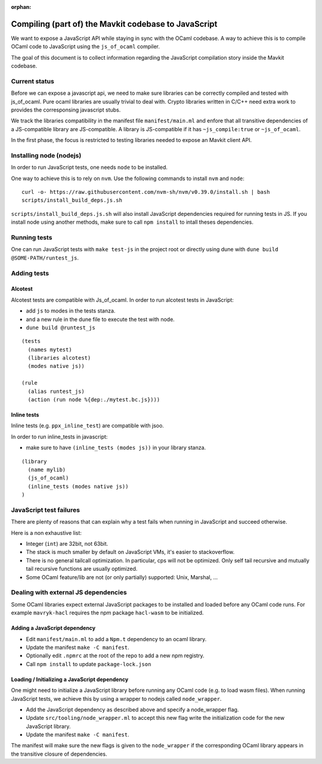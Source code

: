 :orphan:

Compiling (part of) the Mavkit codebase to JavaScript
=====================================================

We want to expose a JavaScript API while staying in sync with the
OCaml codebase. A way to achieve this is to compile OCaml code to
JavaScript using the ``js_of_ocaml`` compiler.

The goal of this document is to collect information regarding the
JavaScript compilation story inside the Mavkit codebase.

Current status
--------------

Before we can expose a javascript api, we need to make sure libraries
can be correctly compiled and tested with js_of_ocaml.  Pure ocaml
libraries are usually trivial to deal with.  Crypto libraries written
in C/C++ need extra work to provides the corresponsing javascript
stubs.

We track the libraries compatibility in the manifest file
``manifest/main.ml`` and enfore that all transitive dependencies of a
JS-compatible library are JS-compatible.  A library is JS-compatible if it
has ``~js_compile:true`` or ``~js_of_ocaml``.

In the first phase, the focus is restricted to testing libraries
needed to expose an Mavkit client API.

Installing node (nodejs)
------------------------

In order to run JavaScript tests, one needs ``node`` to be installed.

One way to achieve this is to rely on ``nvm``.  Use the following
commands to install ``nvm`` and ``node``:

::

    curl -o- https://raw.githubusercontent.com/nvm-sh/nvm/v0.39.0/install.sh | bash
    scripts/install_build_deps.js.sh

``scripts/install_build_deps.js.sh`` will also install JavaScript
dependencies required for running tests in JS.  If you install node
using another methods, make sure to call ``npm install`` to intall
theses dependencies.


Running tests
-------------

One can run JavaScript tests with ``make test-js`` in the project root
or directly using dune with ``dune build @SOME-PATH/runtest_js``.


Adding tests
------------

Alcotest
~~~~~~~~

Alcotest tests are compatible with Js_of_ocaml.  In order to run
alcotest tests in JavaScript:

- add ``js`` to modes in the tests stanza.
- and a new rule in the dune file to execute the test with node.
- ``dune build @runtest_js``

::

   (tests
     (names mytest)
     (libraries alcotest)
     (modes native js))

   (rule
     (alias runtest_js)
     (action (run node %{dep:./mytest.bc.js})))

Inline tests
~~~~~~~~~~~~

Inline tests (e.g. ``ppx_inline_test``) are compatible with jsoo.

In order to run inline_tests in javascript:

- make sure to have ``(inline_tests (modes js))`` in your library stanza.

::

    (library
      (name mylib)
      (js_of_ocaml)
      (inline_tests (modes native js))
    )

JavaScript test failures
------------------------

There are plenty of reasons that can explain why a test fails when
running in JavaScript and succeed otherwise.

Here is a non exhaustive list:

- Integer (``int``) are 32bit, not 63bit.
- The stack is much smaller by default on JavaScript VMs, it's easier to stackoverflow.
- There is no general tailcall optimization. In particular, cps will not be optimized.
  Only self tail recursive and mutually tail recursive functions are usually optimized.
- Some OCaml feature/lib are not (or only partially) supported: Unix, Marshal, ...


Dealing with external JS dependencies
-------------------------------------

Some OCaml libraries expect external JavaScript packages to be
installed and loaded before any OCaml code runs. For example
``mavryk-hacl`` requires the npm package ``hacl-wasm`` to be
initialized.

Adding a JavaScript dependency
~~~~~~~~~~~~~~~~~~~~~~~~~~~~~~

- Edit ``manifest/main.ml`` to add a ``Npm.t`` dependency to an ocaml library.
- Update the manifest ``make -C manifest``.
- Optionally edit ``.npmrc`` at the root of the repo to add a new npm registry.
- Call ``npm install`` to update ``package-lock.json``

Loading / Initializing a JavaScript dependency
~~~~~~~~~~~~~~~~~~~~~~~~~~~~~~~~~~~~~~~~~~~~~~

One might need to initialize a JavaScript library before running any
OCaml code (e.g. to load wasm files). When running JavaScript tests,
we achieve this by using a wrapper to nodejs called ``node_wrapper``.

- Add the JavaScript dependency as described above and specify a
  node_wrapper flag.
- Update ``src/tooling/node_wrapper.ml`` to accept this new flag
  write the initialization code for the new JavaScript library.
- Update the manifest ``make -C manifest``.

The manifest will make sure the new flags is given to the ``node_wrapper``
if the corresponding OCaml library appears in the transitive closure
of dependencies.
